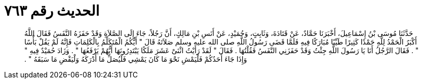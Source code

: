 
= الحديث رقم ٧٦٣

[quote.hadith]
حَدَّثَنَا مُوسَى بْنُ إِسْمَاعِيلَ، أَخْبَرَنَا حَمَّادٌ، عَنْ قَتَادَةَ، وَثَابِتٍ، وَحُمَيْدٍ، عَنْ أَنَسِ بْنِ مَالِكٍ، أَنَّ رَجُلاً، جَاءَ إِلَى الصَّلاَةِ وَقَدْ حَفَزَهُ النَّفَسُ فَقَالَ اللَّهُ أَكْبَرُ الْحَمْدُ لِلَّهِ حَمْدًا كَثِيرًا طَيِّبًا مُبَارَكًا فِيهِ فَلَمَّا قَضَى رَسُولُ اللَّهِ صلى الله عليه وسلم صَلاَتَهُ قَالَ ‏"‏ أَيُّكُمُ الْمُتَكَلِّمُ بِالْكَلِمَاتِ فَإِنَّهُ لَمْ يَقُلْ بَأْسًا ‏"‏ ‏.‏ فَقَالَ الرَّجُلُ أَنَا يَا رَسُولَ اللَّهِ جِئْتُ وَقَدْ حَفَزَنِي النَّفَسُ فَقُلْتُهَا ‏.‏ فَقَالَ ‏"‏ لَقَدْ رَأَيْتُ اثْنَىْ عَشَرَ مَلَكًا يَبْتَدِرُونَهَا أَيُّهُمْ يَرْفَعُهَا ‏"‏ ‏.‏ وَزَادَ حُمَيْدٌ فِيهِ ‏"‏ وَإِذَا جَاءَ أَحَدُكُمْ فَلْيَمْشِ نَحْوَ مَا كَانَ يَمْشِي فَلْيُصَلِّ مَا أَدْرَكَهُ وَلْيَقْضِ مَا سَبَقَهُ ‏"‏ ‏.‏